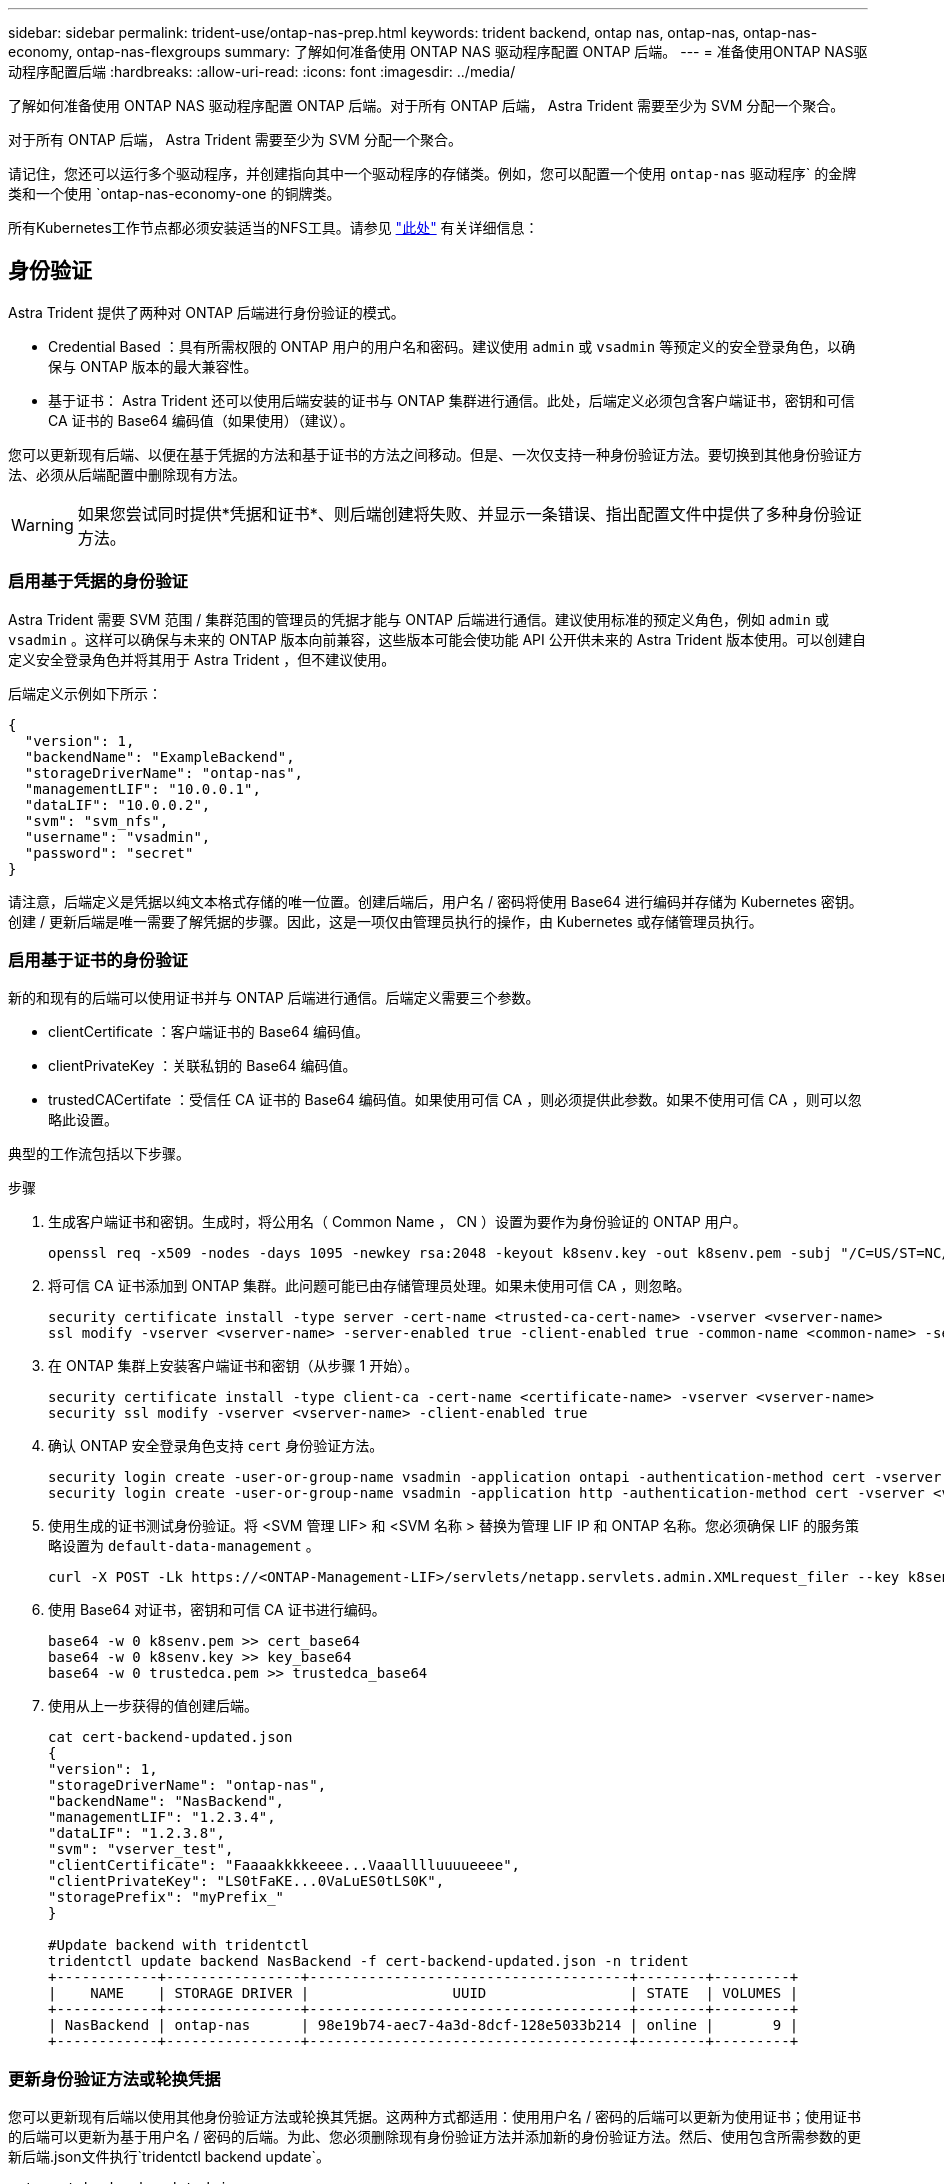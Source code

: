 ---
sidebar: sidebar 
permalink: trident-use/ontap-nas-prep.html 
keywords: trident backend, ontap nas, ontap-nas, ontap-nas-economy, ontap-nas-flexgroups 
summary: 了解如何准备使用 ONTAP NAS 驱动程序配置 ONTAP 后端。 
---
= 准备使用ONTAP NAS驱动程序配置后端
:hardbreaks:
:allow-uri-read: 
:icons: font
:imagesdir: ../media/


了解如何准备使用 ONTAP NAS 驱动程序配置 ONTAP 后端。对于所有 ONTAP 后端， Astra Trident 需要至少为 SVM 分配一个聚合。

对于所有 ONTAP 后端， Astra Trident 需要至少为 SVM 分配一个聚合。

请记住，您还可以运行多个驱动程序，并创建指向其中一个驱动程序的存储类。例如，您可以配置一个使用 `ontap-nas` 驱动程序` 的金牌类和一个使用 `ontap-nas-economy-one 的铜牌类。

所有Kubernetes工作节点都必须安装适当的NFS工具。请参见 link:worker-node-prep.html["此处"] 有关详细信息：



== 身份验证

Astra Trident 提供了两种对 ONTAP 后端进行身份验证的模式。

* Credential Based ：具有所需权限的 ONTAP 用户的用户名和密码。建议使用 `admin` 或 `vsadmin` 等预定义的安全登录角色，以确保与 ONTAP 版本的最大兼容性。
* 基于证书： Astra Trident 还可以使用后端安装的证书与 ONTAP 集群进行通信。此处，后端定义必须包含客户端证书，密钥和可信 CA 证书的 Base64 编码值（如果使用）（建议）。


您可以更新现有后端、以便在基于凭据的方法和基于证书的方法之间移动。但是、一次仅支持一种身份验证方法。要切换到其他身份验证方法、必须从后端配置中删除现有方法。


WARNING: 如果您尝试同时提供*凭据和证书*、则后端创建将失败、并显示一条错误、指出配置文件中提供了多种身份验证方法。



=== 启用基于凭据的身份验证

Astra Trident 需要 SVM 范围 / 集群范围的管理员的凭据才能与 ONTAP 后端进行通信。建议使用标准的预定义角色，例如 `admin` 或 `vsadmin` 。这样可以确保与未来的 ONTAP 版本向前兼容，这些版本可能会使功能 API 公开供未来的 Astra Trident 版本使用。可以创建自定义安全登录角色并将其用于 Astra Trident ，但不建议使用。

后端定义示例如下所示：

[listing]
----
{
  "version": 1,
  "backendName": "ExampleBackend",
  "storageDriverName": "ontap-nas",
  "managementLIF": "10.0.0.1",
  "dataLIF": "10.0.0.2",
  "svm": "svm_nfs",
  "username": "vsadmin",
  "password": "secret"
}
----
请注意，后端定义是凭据以纯文本格式存储的唯一位置。创建后端后，用户名 / 密码将使用 Base64 进行编码并存储为 Kubernetes 密钥。创建 / 更新后端是唯一需要了解凭据的步骤。因此，这是一项仅由管理员执行的操作，由 Kubernetes 或存储管理员执行。



=== 启用基于证书的身份验证

新的和现有的后端可以使用证书并与 ONTAP 后端进行通信。后端定义需要三个参数。

* clientCertificate ：客户端证书的 Base64 编码值。
* clientPrivateKey ：关联私钥的 Base64 编码值。
* trustedCACertifate ：受信任 CA 证书的 Base64 编码值。如果使用可信 CA ，则必须提供此参数。如果不使用可信 CA ，则可以忽略此设置。


典型的工作流包括以下步骤。

.步骤
. 生成客户端证书和密钥。生成时，将公用名（ Common Name ， CN ）设置为要作为身份验证的 ONTAP 用户。
+
[listing]
----
openssl req -x509 -nodes -days 1095 -newkey rsa:2048 -keyout k8senv.key -out k8senv.pem -subj "/C=US/ST=NC/L=RTP/O=NetApp/CN=vsadmin"
----
. 将可信 CA 证书添加到 ONTAP 集群。此问题可能已由存储管理员处理。如果未使用可信 CA ，则忽略。
+
[listing]
----
security certificate install -type server -cert-name <trusted-ca-cert-name> -vserver <vserver-name>
ssl modify -vserver <vserver-name> -server-enabled true -client-enabled true -common-name <common-name> -serial <SN-from-trusted-CA-cert> -ca <cert-authority>
----
. 在 ONTAP 集群上安装客户端证书和密钥（从步骤 1 开始）。
+
[listing]
----
security certificate install -type client-ca -cert-name <certificate-name> -vserver <vserver-name>
security ssl modify -vserver <vserver-name> -client-enabled true
----
. 确认 ONTAP 安全登录角色支持 `cert` 身份验证方法。
+
[listing]
----
security login create -user-or-group-name vsadmin -application ontapi -authentication-method cert -vserver <vserver-name>
security login create -user-or-group-name vsadmin -application http -authentication-method cert -vserver <vserver-name>
----
. 使用生成的证书测试身份验证。将 <SVM 管理 LIF> 和 <SVM 名称 > 替换为管理 LIF IP 和 ONTAP 名称。您必须确保 LIF 的服务策略设置为 `default-data-management` 。
+
[listing]
----
curl -X POST -Lk https://<ONTAP-Management-LIF>/servlets/netapp.servlets.admin.XMLrequest_filer --key k8senv.key --cert ~/k8senv.pem -d '<?xml version="1.0" encoding="UTF-8"?><netapp xmlns="http://www.netapp.com/filer/admin" version="1.21" vfiler="<vserver-name>"><vserver-get></vserver-get></netapp>'
----
. 使用 Base64 对证书，密钥和可信 CA 证书进行编码。
+
[listing]
----
base64 -w 0 k8senv.pem >> cert_base64
base64 -w 0 k8senv.key >> key_base64
base64 -w 0 trustedca.pem >> trustedca_base64
----
. 使用从上一步获得的值创建后端。
+
[listing]
----
cat cert-backend-updated.json
{
"version": 1,
"storageDriverName": "ontap-nas",
"backendName": "NasBackend",
"managementLIF": "1.2.3.4",
"dataLIF": "1.2.3.8",
"svm": "vserver_test",
"clientCertificate": "Faaaakkkkeeee...Vaaalllluuuueeee",
"clientPrivateKey": "LS0tFaKE...0VaLuES0tLS0K",
"storagePrefix": "myPrefix_"
}

#Update backend with tridentctl
tridentctl update backend NasBackend -f cert-backend-updated.json -n trident
+------------+----------------+--------------------------------------+--------+---------+
|    NAME    | STORAGE DRIVER |                 UUID                 | STATE  | VOLUMES |
+------------+----------------+--------------------------------------+--------+---------+
| NasBackend | ontap-nas      | 98e19b74-aec7-4a3d-8dcf-128e5033b214 | online |       9 |
+------------+----------------+--------------------------------------+--------+---------+
----




=== 更新身份验证方法或轮换凭据

您可以更新现有后端以使用其他身份验证方法或轮换其凭据。这两种方式都适用：使用用户名 / 密码的后端可以更新为使用证书；使用证书的后端可以更新为基于用户名 / 密码的后端。为此、您必须删除现有身份验证方法并添加新的身份验证方法。然后、使用包含所需参数的更新后端.json文件执行`tridentctl backend update`。

[listing]
----
cat cert-backend-updated.json
{
"version": 1,
"storageDriverName": "ontap-nas",
"backendName": "NasBackend",
"managementLIF": "1.2.3.4",
"dataLIF": "1.2.3.8",
"svm": "vserver_test",
"username": "vsadmin",
"password": "secret",
"storagePrefix": "myPrefix_"
}

#Update backend with tridentctl
tridentctl update backend NasBackend -f cert-backend-updated.json -n trident
+------------+----------------+--------------------------------------+--------+---------+
|    NAME    | STORAGE DRIVER |                 UUID                 | STATE  | VOLUMES |
+------------+----------------+--------------------------------------+--------+---------+
| NasBackend | ontap-nas      | 98e19b74-aec7-4a3d-8dcf-128e5033b214 | online |       9 |
+------------+----------------+--------------------------------------+--------+---------+
----

NOTE: 轮换密码时，存储管理员必须先在 ONTAP 上更新用户的密码。然后进行后端更新。轮换证书时，可以向用户添加多个证书。之后，后端将更新以使用新证书，然后可以从 ONTAP 集群中删除旧证书。

更新后端不会中断对已创建卷的访问，也不会影响在之后建立的卷连接。成功的后端更新表明， Astra Trident 可以与 ONTAP 后端进行通信并处理未来的卷操作。



== 管理 NFS 导出策略

Astra Trident 使用 NFS 导出策略来控制对其配置的卷的访问。

使用导出策略时， Astra Trident 提供了两个选项：

* Astra Trident 可以动态管理导出策略本身；在此操作模式下，存储管理员会指定一个表示可接受 IP 地址的 CIDR 块列表。Astra Trident 会自动将属于这些范围的节点 IP 添加到导出策略中。或者，如果未指定任何 CIDR ，则在节点上找到的任何全局范围的单播 IP 都将添加到导出策略中。
* 存储管理员可以手动创建导出策略和添加规则。除非在配置中指定了不同的导出策略名称，否则 Astra Trident 将使用默认导出策略。




=== 动态管理导出策略

CSI Trident 20.04 版可以动态管理 ONTAP 后端的导出策略。这样，存储管理员就可以为工作节点 IP 指定允许的地址空间，而不是手动定义显式规则。它大大简化了导出策略管理；修改导出策略不再需要手动干预存储集群。此外、这有助于将对存储集群的访问限制为仅允许IP位于指定范围内的工作节点访问、从而支持精细的自动化管理。


NOTE: 只有 CSI Trident 才支持动态管理导出策略。请务必确保工作节点未被 NAT 处理。



==== 示例

必须使用两个配置选项。下面是一个后端定义示例：

[listing]
----
{
    "version": 1,
    "storageDriverName": "ontap-nas",
    "backendName": "ontap_nas_auto_export,
    "managementLIF": "192.168.0.135",
    "svm": "svm1",
    "username": "vsadmin",
    "password": "FaKePaSsWoRd",
    "autoExportCIDRs": ["192.168.0.0/24"],
    "autoExportPolicy": true
}
----

NOTE: 使用此功能时、您必须确保SVM中的根接合具有先前创建的导出策略、并具有允许节点CIDR块的导出规则(例如默认导出策略)。请始终遵循 NetApp 建议的最佳实践，为 Astra Trident 专用 SVM 。

以下是使用上述示例对此功能的工作原理进行的说明：

* `autosExportPolicy` 设置为 `true` 。这表示 Astra Trident 将为 `svm1` SVM 创建导出策略，并使用 `autosExportCIDRS` 地址块处理规则的添加和删除。例如， UUID 为 403b5326-8482-40db-96d0-d83fb3f4daec 且 `autodExportPolicy` 设置为 `true` 的后端会在 SVM 上创建一个名为 `trident -403b5326-8482-40db-96d0-d83fb3f4daec` 的导出策略。
* `autosExportCIDR` 包含地址块列表。此字段为可选字段，默认为 "0.0.0.0/0 ， " ：： /0" 。如果未定义，则 Astra Trident 会添加在工作节点上找到的所有全局范围的单播地址。


在此示例中，提供了 `192.168.0.0/24` 地址空间。这表示此地址范围内的 Kubernetes 节点 IP 将添加到 Astra Trident 创建的导出策略中。当 Astra Trident 注册其运行的节点时，它会检索该节点的 IP 地址，并根据 `autosExportCIDRS` 中提供的地址块对其进行检查。筛选 IP 后， Astra Trident 会为其发现的客户端 IP 创建导出策略规则，并为其标识的每个节点创建一个规则。

创建后，您可以为后端更新 `autosExportPolicy` 和 `autosExportCIDR` 。您可以为自动管理的后端附加新的 CIDR ，也可以删除现有的 CIDR 。删除 CIDR 时请务必小心，以确保现有连接不会断开。您也可以选择对后端禁用 `autosExportPolicy` ，并回退到手动创建的导出策略。这需要在后端配置中设置 `exportPolicy` 参数。

在 Astra Trident 创建或更新后端后，您可以使用 `tridentctl` 或相应的 `tridentbackend` CRD 检查后端：

[listing]
----
./tridentctl get backends ontap_nas_auto_export -n trident -o yaml
items:
- backendUUID: 403b5326-8482-40db-96d0-d83fb3f4daec
  config:
    aggregate: ""
    autoExportCIDRs:
    - 192.168.0.0/24
    autoExportPolicy: true
    backendName: ontap_nas_auto_export
    chapInitiatorSecret: ""
    chapTargetInitiatorSecret: ""
    chapTargetUsername: ""
    chapUsername: ""
    dataLIF: 192.168.0.135
    debug: false
    debugTraceFlags: null
    defaults:
      encryption: "false"
      exportPolicy: <automatic>
      fileSystemType: ext4
----
当节点添加到 Kubernetes 集群并向 Astra Trident 控制器注册后，现有后端的导出策略将会更新（前提是它们位于后端的 `autosExportCIDR` 中指定的地址范围内）。

删除节点后， Astra Trident 会检查所有联机后端，以删除该节点的访问规则。通过从受管后端的导出策略中删除此节点 IP ， Astra Trident 可防止恶意挂载，除非此 IP 可由集群中的新节点重复使用。

对于以前存在的后端，使用 `tridentctl update backend` 更新后端可确保 Astra Trident 自动管理导出策略。这将创建一个以后端 UUID 命名的新导出策略，后端上存在的卷将在重新挂载时使用新创建的导出策略。


NOTE: 删除具有自动管理导出策略的后端将删除动态创建的导出策略。如果重新创建后端，则会将其视为新的后端，并会创建新的导出策略。

如果更新了活动节点的 IP 地址，则必须在此节点上重新启动 Astra Trident Pod 。然后， Astra Trident 将更新其管理的后端的导出策略，以反映此 IP 更改。
